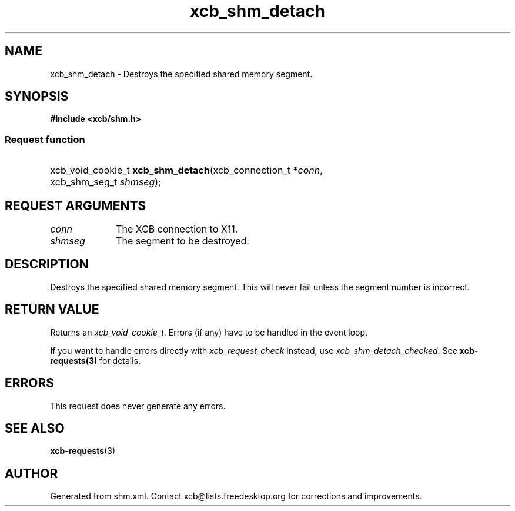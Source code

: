 .TH xcb_shm_detach 3  "libxcb 1.16.1" "X Version 11" "XCB Requests"
.ad l
.SH NAME
xcb_shm_detach \- Destroys the specified shared memory segment.
.SH SYNOPSIS
.hy 0
.B #include <xcb/shm.h>
.SS Request function
.HP
xcb_void_cookie_t \fBxcb_shm_detach\fP(xcb_connection_t\ *\fIconn\fP, xcb_shm_seg_t\ \fIshmseg\fP);
.br
.hy 1
.SH REQUEST ARGUMENTS
.IP \fIconn\fP 1i
The XCB connection to X11.
.IP \fIshmseg\fP 1i
The segment to be destroyed.
.SH DESCRIPTION
Destroys the specified shared memory segment.  This will never fail unless the
segment number is incorrect.
.SH RETURN VALUE
Returns an \fIxcb_void_cookie_t\fP. Errors (if any) have to be handled in the event loop.

If you want to handle errors directly with \fIxcb_request_check\fP instead, use \fIxcb_shm_detach_checked\fP. See \fBxcb-requests(3)\fP for details.
.SH ERRORS
This request does never generate any errors.
.SH SEE ALSO
.BR xcb-requests (3)
.SH AUTHOR
Generated from shm.xml. Contact xcb@lists.freedesktop.org for corrections and improvements.
